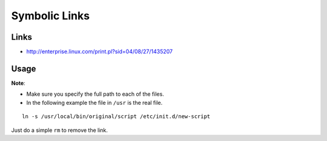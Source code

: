 Symbolic Links
**************

Links
=====

- http://enterprise.linux.com/print.pl?sid=04/08/27/1435207

Usage
=====

**Note**:

- Make sure you specify the full path to each of the files.
- In the following example the file in ``/usr`` is the real file.

::

  ln -s /usr/local/bin/original/script /etc/init.d/new-script

Just do a simple ``rm`` to remove the link.
